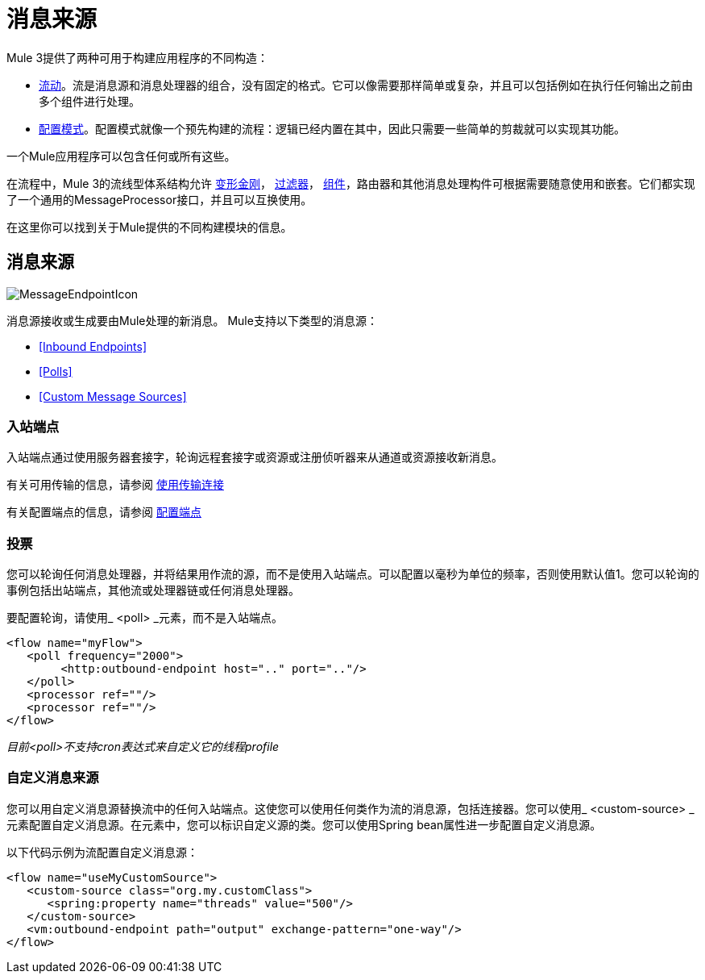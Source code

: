 = 消息来源

Mule 3提供了两种可用于构建应用程序的不同构造：

*  link:/mule-user-guide/v/3.4/using-flows-for-service-orchestration[流动]。流是消息源和消息处理器的组合，没有固定的格式。它可以像需要那样简单或复杂，并且可以包括例如在执行任何输出之前由多个组件进行处理。

*  link:/mule-user-guide/v/3.4/using-mule-configuration-patterns[配置模式]。配置模式就像一个预先构建的流程：逻辑已经内置在其中，因此只需要一些简单的剪裁就可以实现其功能。

一个Mule应用程序可以包含任何或所有这些。

在流程中，Mule 3的流线型体系结构允许 link:/mule-user-guide/v/3.4/using-transformers[变形金刚]， link:/mule-user-guide/v/3.4/using-filters[过滤器]， link:/mule-user-guide/v/3.4/configuring-components[组件]，路由器和其他消息处理构件可根据需要随意使用和嵌套。它们都实现了一个通用的MessageProcessor接口，并且可以互换使用。

在这里你可以找到关于Mule提供的不同构建模块的信息。

== 消息来源

image:MessageEndpointIcon.png[MessageEndpointIcon]

消息源接收或生成要由Mule处理的新消息。 Mule支持以下类型的消息源：

*  <<Inbound Endpoints>>
*  <<Polls>>
*  <<Custom Message Sources>>

=== 入站端点

入站端点通过使用服务器套接字，轮询远程套接字或资源或注册侦听器来从通道或资源接收新消息。

有关可用传输的信息，请参阅 link:/mule-user-guide/v/3.4/connecting-using-transports[使用传输连接]

有关配置端点的信息，请参阅 link:/mule-user-guide/v/3.4/configuring-endpoints[配置端点]

=== 投票

您可以轮询任何消息处理器，并将结果用作流的源，而不是使用入站端点。可以配置以毫秒为单位的频率，否则使用默认值1。您可以轮询的事例包括出站端点，其他流或处理器链或任何消息处理器。

要配置轮询，请使用_ <poll> _元素，而不是入站端点。

[source, xml, linenums]
----
<flow name="myFlow">
   <poll frequency="2000">
        <http:outbound-endpoint host=".." port=".."/>
   </poll>
   <processor ref=""/>
   <processor ref=""/>
</flow>
----

_目前<poll>不支持cron表达式来自定义它的线程profile_

=== 自定义消息来源

您可以用自定义消息源替换流中的任何入站端点。这使您可以使用任何类作为流的消息源，包括连接器。您可以使用_ <custom-source> _元素配置自定义消息源。在元素中，您可以标识自定义源的类。您可以使用Spring bean属性进一步配置自定义消息源。

以下代码示例为流配置自定义消息源：

[source, xml, linenums]
----
<flow name="useMyCustomSource">
   <custom-source class="org.my.customClass">
      <spring:property name="threads" value="500"/>
   </custom-source>
   <vm:outbound-endpoint path="output" exchange-pattern="one-way"/>
</flow>
----
